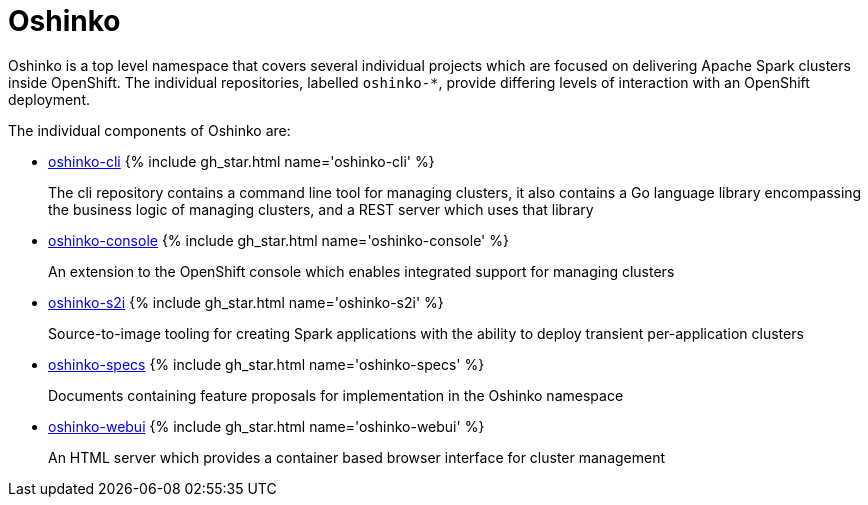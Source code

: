 = Oshinko
:page-labels: Infrastructure
:page-weight: 100
:page-liquid:

Oshinko is a top level namespace that covers several individual projects
which are focused on delivering Apache Spark clusters inside OpenShift. The
individual repositories, labelled `oshinko-*`, provide differing levels of
interaction with an OpenShift deployment.

The individual components of Oshinko are:

* https://github.com/radanalyticsio/oshinko-cli[oshinko-cli] {% include gh_star.html name='oshinko-cli' %}
+
The cli repository contains a command line tool for managing clusters, it
also contains a Go language library encompassing the business logic of
managing clusters, and a REST server which uses that library

* https://github.com/radanalyticsio/oshinko-console[oshinko-console] {% include gh_star.html name='oshinko-console' %}
+
An extension to the OpenShift console which enables integrated support for
managing clusters

* https://github.com/radanalyticsio/oshinko-s2i[oshinko-s2i] {% include gh_star.html name='oshinko-s2i' %}
+
Source-to-image tooling for creating Spark applications with the ability to
deploy transient per-application clusters

* https://github.com/radanalyticsio/oshinko-specs[oshinko-specs] {% include gh_star.html name='oshinko-specs' %}
+
Documents containing feature proposals for implementation in the Oshinko
namespace

* https://github.com/radanalyticsio/oshinko-webui[oshinko-webui] {% include gh_star.html name='oshinko-webui' %}
+
An HTML server which provides a container based browser interface for cluster
management
